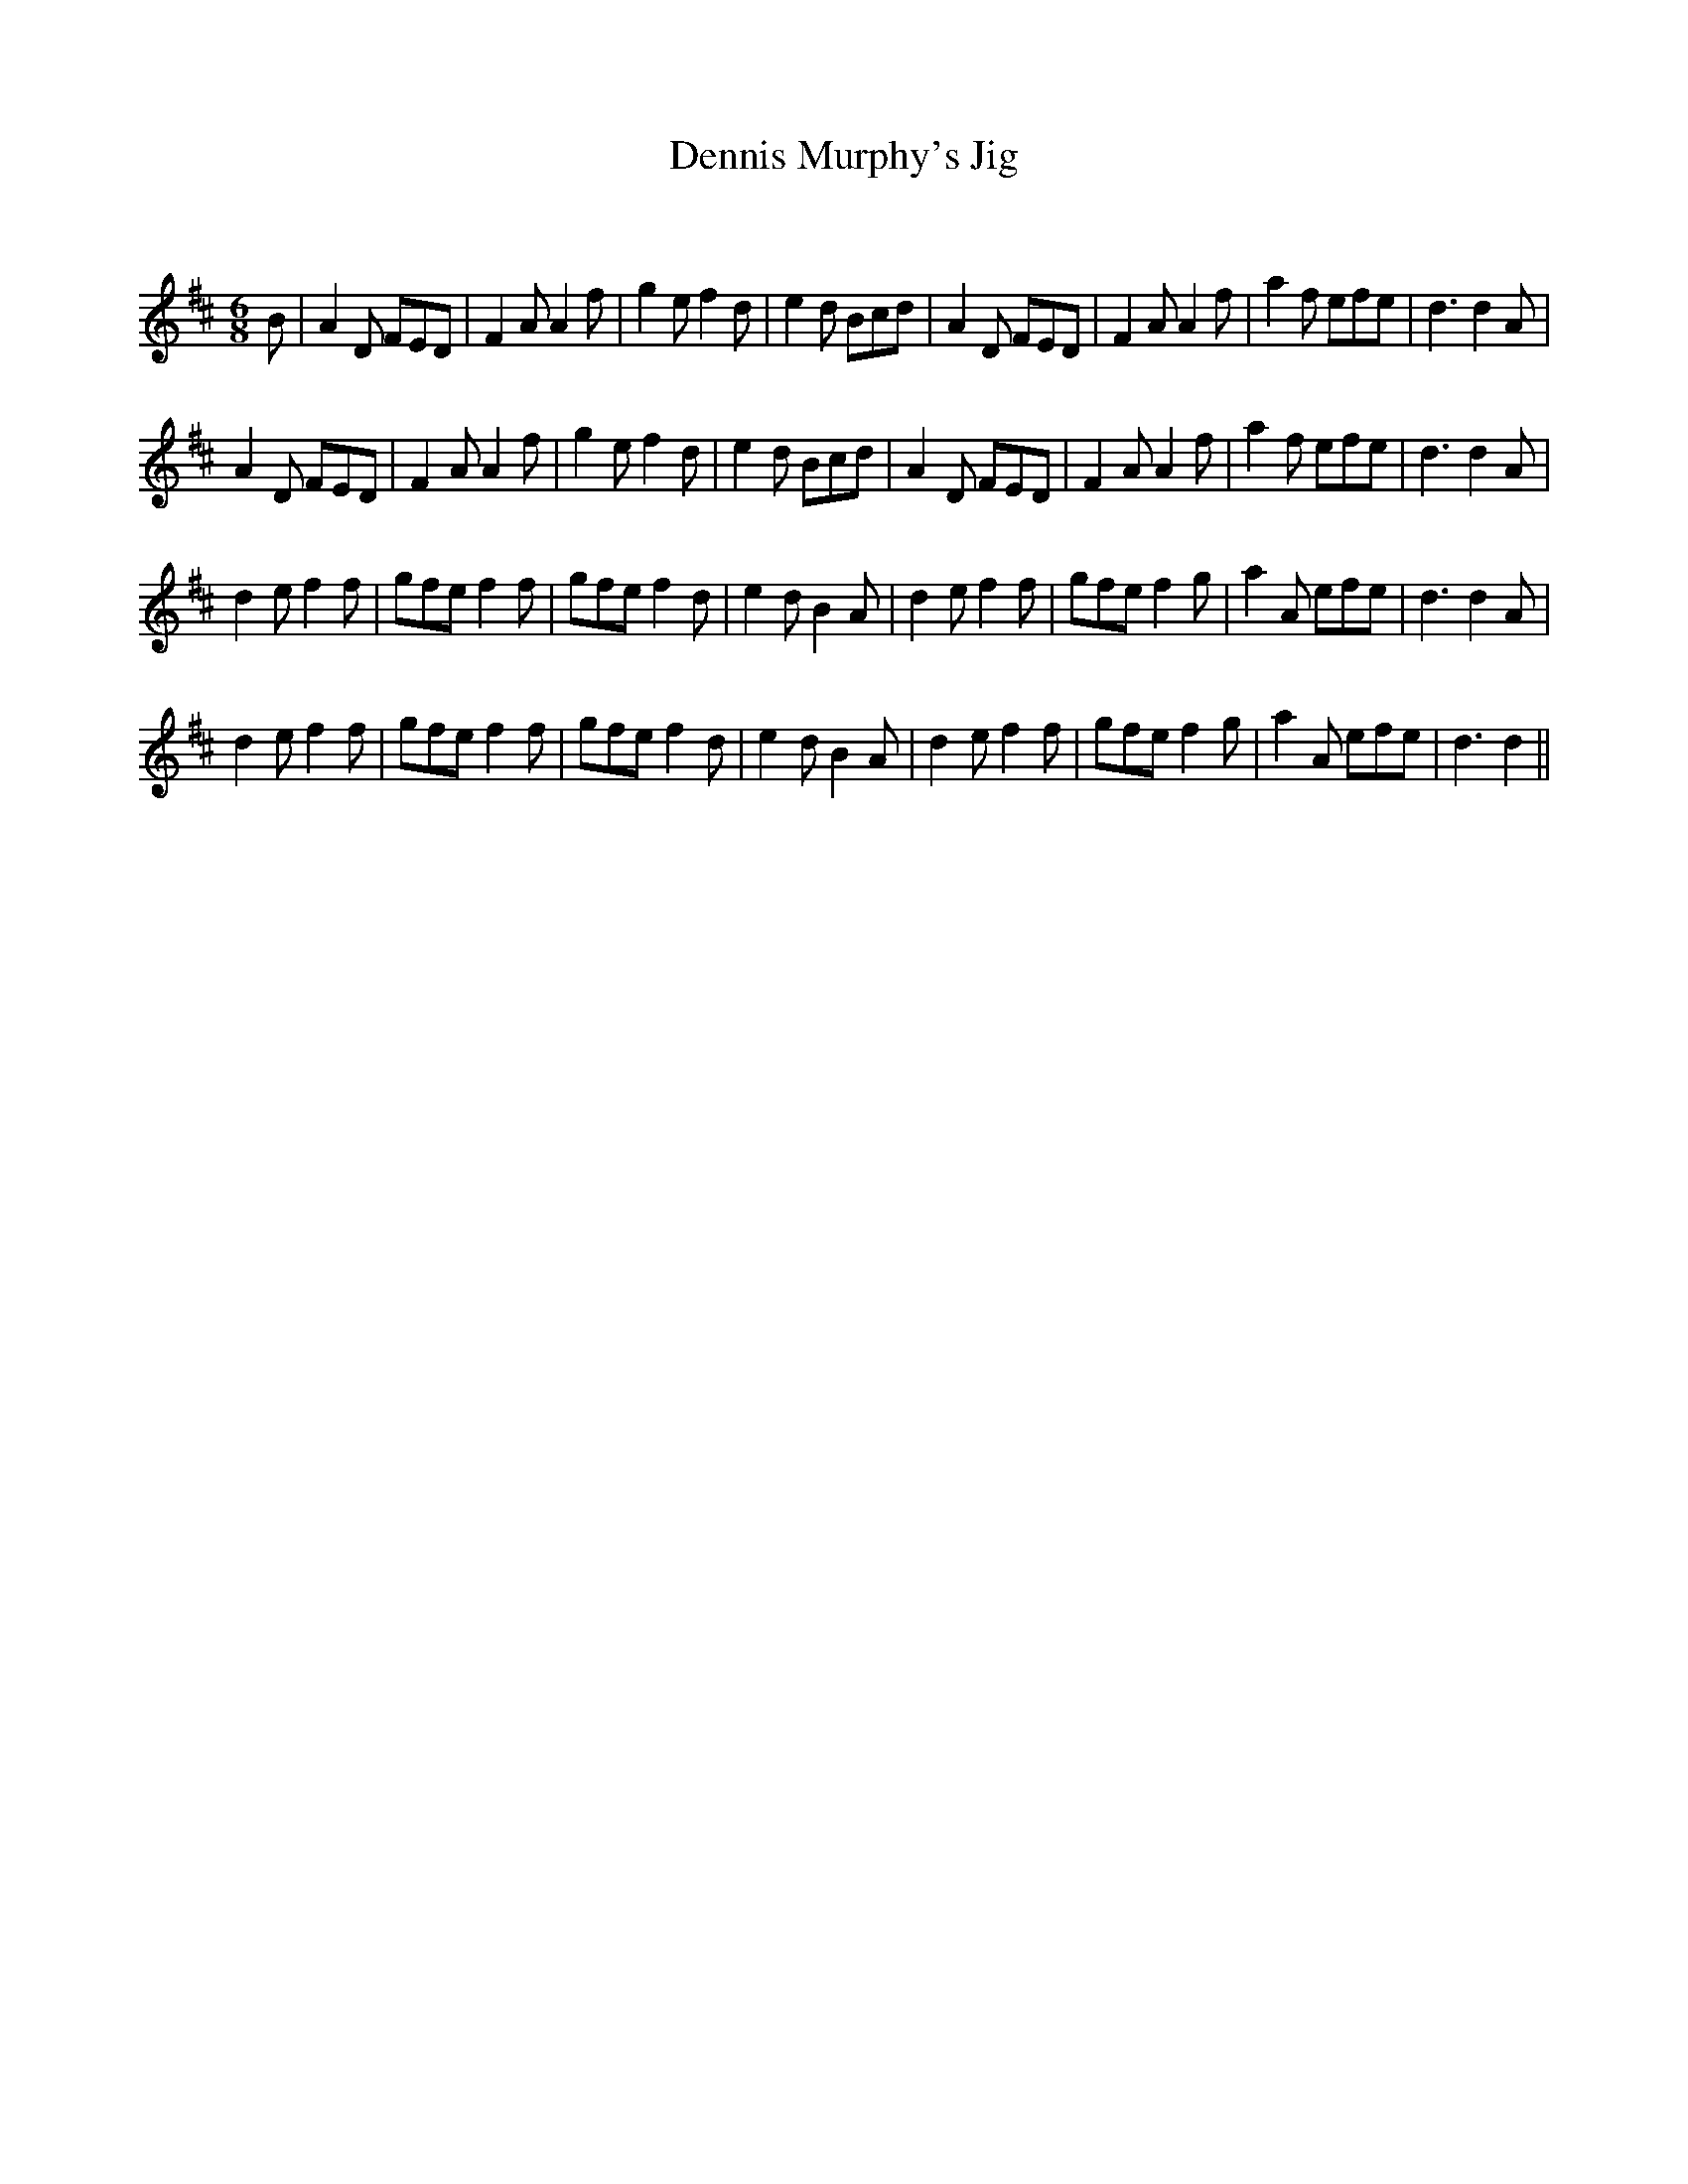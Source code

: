 X:1
T: Dennis Murphy's Jig
C:
R:Jig
Q:180
K:D
M:6/8
L:1/16
B2|A4D2 F2E2D2|F4A2 A4f2|g4e2 f4d2|e4d2 B2c2d2|A4D2 F2E2D2|F4A2 A4f2|a4f2 e2f2e2|d6 d4A2|
A4D2 F2E2D2|F4A2 A4f2|g4e2 f4d2|e4d2 B2c2d2|A4D2 F2E2D2|F4A2 A4f2|a4f2 e2f2e2|d6 d4A2|
d4e2 f4f2|g2f2e2 f4f2|g2f2e2 f4d2|e4d2 B4A2|d4e2 f4f2|g2f2e2 f4g2|a4A2 e2f2e2|d6 d4A2|
d4e2 f4f2|g2f2e2 f4f2|g2f2e2 f4d2|e4d2 B4A2|d4e2 f4f2|g2f2e2 f4g2|a4A2 e2f2e2|d6 d4||
